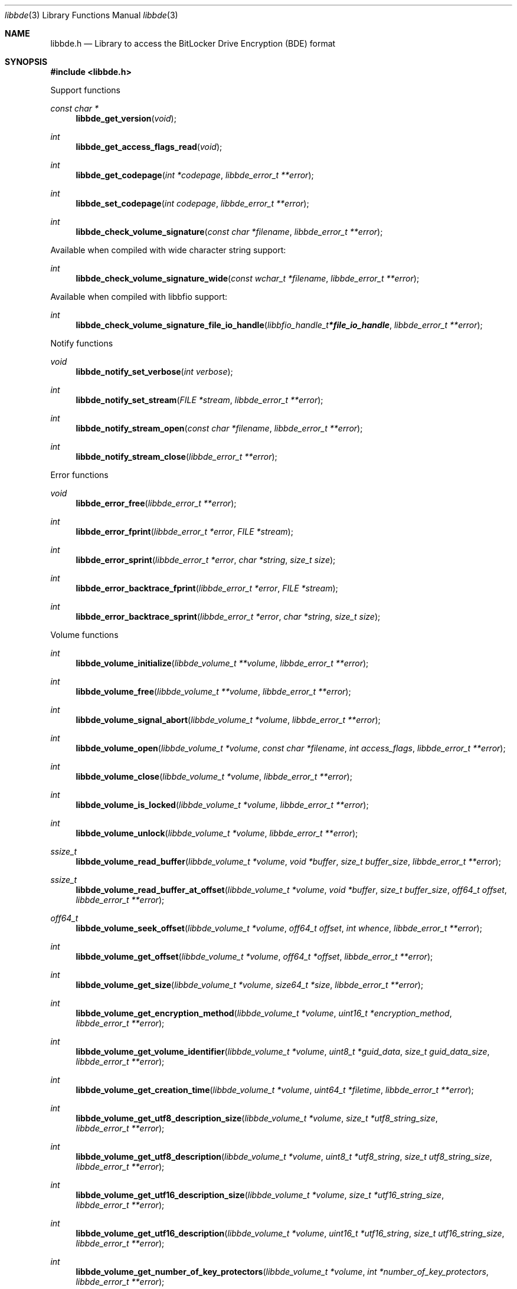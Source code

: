 .Dd June 18, 2022
.Dt libbde 3
.Os libbde
.Sh NAME
.Nm libbde.h
.Nd Library to access the BitLocker Drive Encryption (BDE) format
.Sh SYNOPSIS
.In libbde.h
.Pp
Support functions
.Ft const char *
.Fn libbde_get_version "void"
.Ft int
.Fn libbde_get_access_flags_read "void"
.Ft int
.Fn libbde_get_codepage "int *codepage" "libbde_error_t **error"
.Ft int
.Fn libbde_set_codepage "int codepage" "libbde_error_t **error"
.Ft int
.Fn libbde_check_volume_signature "const char *filename" "libbde_error_t **error"
.Pp
Available when compiled with wide character string support:
.Ft int
.Fn libbde_check_volume_signature_wide "const wchar_t *filename" "libbde_error_t **error"
.Pp
Available when compiled with libbfio support:
.Ft int
.Fn libbde_check_volume_signature_file_io_handle "libbfio_handle_t *file_io_handle" "libbde_error_t **error"
.Pp
Notify functions
.Ft void
.Fn libbde_notify_set_verbose "int verbose"
.Ft int
.Fn libbde_notify_set_stream "FILE *stream" "libbde_error_t **error"
.Ft int
.Fn libbde_notify_stream_open "const char *filename" "libbde_error_t **error"
.Ft int
.Fn libbde_notify_stream_close "libbde_error_t **error"
.Pp
Error functions
.Ft void
.Fn libbde_error_free "libbde_error_t **error"
.Ft int
.Fn libbde_error_fprint "libbde_error_t *error" "FILE *stream"
.Ft int
.Fn libbde_error_sprint "libbde_error_t *error" "char *string" "size_t size"
.Ft int
.Fn libbde_error_backtrace_fprint "libbde_error_t *error" "FILE *stream"
.Ft int
.Fn libbde_error_backtrace_sprint "libbde_error_t *error" "char *string" "size_t size"
.Pp
Volume functions
.Ft int
.Fn libbde_volume_initialize "libbde_volume_t **volume" "libbde_error_t **error"
.Ft int
.Fn libbde_volume_free "libbde_volume_t **volume" "libbde_error_t **error"
.Ft int
.Fn libbde_volume_signal_abort "libbde_volume_t *volume" "libbde_error_t **error"
.Ft int
.Fn libbde_volume_open "libbde_volume_t *volume" "const char *filename" "int access_flags" "libbde_error_t **error"
.Ft int
.Fn libbde_volume_close "libbde_volume_t *volume" "libbde_error_t **error"
.Ft int
.Fn libbde_volume_is_locked "libbde_volume_t *volume" "libbde_error_t **error"
.Ft int
.Fn libbde_volume_unlock "libbde_volume_t *volume" "libbde_error_t **error"
.Ft ssize_t
.Fn libbde_volume_read_buffer "libbde_volume_t *volume" "void *buffer" "size_t buffer_size" "libbde_error_t **error"
.Ft ssize_t
.Fn libbde_volume_read_buffer_at_offset "libbde_volume_t *volume" "void *buffer" "size_t buffer_size" "off64_t offset" "libbde_error_t **error"
.Ft off64_t
.Fn libbde_volume_seek_offset "libbde_volume_t *volume" "off64_t offset" "int whence" "libbde_error_t **error"
.Ft int
.Fn libbde_volume_get_offset "libbde_volume_t *volume" "off64_t *offset" "libbde_error_t **error"
.Ft int
.Fn libbde_volume_get_size "libbde_volume_t *volume" "size64_t *size" "libbde_error_t **error"
.Ft int
.Fn libbde_volume_get_encryption_method "libbde_volume_t *volume" "uint16_t *encryption_method" "libbde_error_t **error"
.Ft int
.Fn libbde_volume_get_volume_identifier "libbde_volume_t *volume" "uint8_t *guid_data" "size_t guid_data_size" "libbde_error_t **error"
.Ft int
.Fn libbde_volume_get_creation_time "libbde_volume_t *volume" "uint64_t *filetime" "libbde_error_t **error"
.Ft int
.Fn libbde_volume_get_utf8_description_size "libbde_volume_t *volume" "size_t *utf8_string_size" "libbde_error_t **error"
.Ft int
.Fn libbde_volume_get_utf8_description "libbde_volume_t *volume" "uint8_t *utf8_string" "size_t utf8_string_size" "libbde_error_t **error"
.Ft int
.Fn libbde_volume_get_utf16_description_size "libbde_volume_t *volume" "size_t *utf16_string_size" "libbde_error_t **error"
.Ft int
.Fn libbde_volume_get_utf16_description "libbde_volume_t *volume" "uint16_t *utf16_string" "size_t utf16_string_size" "libbde_error_t **error"
.Ft int
.Fn libbde_volume_get_number_of_key_protectors "libbde_volume_t *volume" "int *number_of_key_protectors" "libbde_error_t **error"
.Ft int
.Fn libbde_volume_get_key_protector_by_index "libbde_volume_t *volume" "int key_protector_index" "libbde_key_protector_t **key_protector" "libbde_error_t **error"
.Ft int
.Fn libbde_volume_set_keys "libbde_volume_t *volume" "const uint8_t *full_volume_encryption_key" "size_t full_volume_encryption_key_size" "const uint8_t *tweak_key" "size_t tweak_key_size" "libbde_error_t **error"
.Ft int
.Fn libbde_volume_set_utf8_password "libbde_volume_t *volume" "const uint8_t *utf8_string" "size_t utf8_string_length" "libbde_error_t **error"
.Ft int
.Fn libbde_volume_set_utf16_password "libbde_volume_t *volume" "const uint16_t *utf16_string" "size_t utf16_string_length" "libbde_error_t **error"
.Ft int
.Fn libbde_volume_set_utf8_recovery_password "libbde_volume_t *volume" "const uint8_t *utf8_string" "size_t utf8_string_length" "libbde_error_t **error"
.Ft int
.Fn libbde_volume_set_utf16_recovery_password "libbde_volume_t *volume" "const uint16_t *utf16_string" "size_t utf16_string_length" "libbde_error_t **error"
.Ft int
.Fn libbde_volume_read_startup_key "libbde_volume_t *volume" "const char *filename" "libbde_error_t **error"
.Pp
Available when compiled with wide character string support:
.Ft int
.Fn libbde_volume_open_wide "libbde_volume_t *volume" "const wchar_t *filename" "int access_flags" "libbde_error_t **error"
.Ft int
.Fn libbde_volume_read_startup_key_wide "libbde_volume_t *volume" "const wchar_t *filename" "libbde_error_t **error"
.Pp
Available when compiled with libbfio support:
.Ft int
.Fn libbde_volume_open_file_io_handle "libbde_volume_t *volume" "libbfio_handle_t *file_io_handle" "int access_flags" "libbde_error_t **error"
.Ft int
.Fn libbde_volume_read_startup_key_file_io_handle "libbde_volume_t *volume" "libbfio_handle_t *file_io_handle" "libbde_error_t **error"
.Pp
Key protector functions
.Ft int
.Fn libbde_key_protector_free "libbde_key_protector_t **key_protector" "libbde_error_t **error"
.Ft int
.Fn libbde_key_protector_get_identifier "libbde_key_protector_t *key_protector" "uint8_t *guid_data" "size_t guid_data_size" "libbde_error_t **error"
.Ft int
.Fn libbde_key_protector_get_type "libbde_key_protector_t *key_protector" "uint16_t *type" "libbde_error_t **error"
.Sh DESCRIPTION
The
.Fn libbde_get_version
function is used to retrieve the library version.
.Sh RETURN VALUES
Most of the functions return NULL or \-1 on error, dependent on the return type.
For the actual return values see "libbde.h".
.Sh ENVIRONMENT
None
.Sh FILES
None
.Sh NOTES
libbde can be compiled with wide character support (wchar_t).
.sp
To compile libbde with wide character support use:
.Ar ./configure --enable-wide-character-type=yes
 or define:
.Ar _UNICODE
 or
.Ar UNICODE
 during compilation.
.sp
.Ar LIBBDE_WIDE_CHARACTER_TYPE
 in libbde/features.h can be used to determine if libbde was compiled with wide character support.
.Sh BUGS
Please report bugs of any kind on the project issue tracker: https://github.com/libyal/libbde/issues
.Sh AUTHOR
These man pages are generated from "libbde.h".
.Sh COPYRIGHT
Copyright (C) 2011-2022, Joachim Metz <joachim.metz@gmail.com>.
.sp
This is free software; see the source for copying conditions.
There is NO warranty; not even for MERCHANTABILITY or FITNESS FOR A PARTICULAR PURPOSE.
.Sh SEE ALSO
the libbde.h include file
